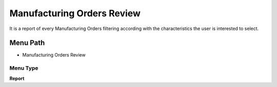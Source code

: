 
.. _functional-guide/menu/menu-manufacturing-orders-review--:

===========================
Manufacturing Orders Review
===========================

It is a report of every Manufacturing Orders filtering according with the characteristics the user is interested to select.

Menu Path
=========


* Manufacturing Orders Review  

Menu Type
---------
\ **Report**\ 

